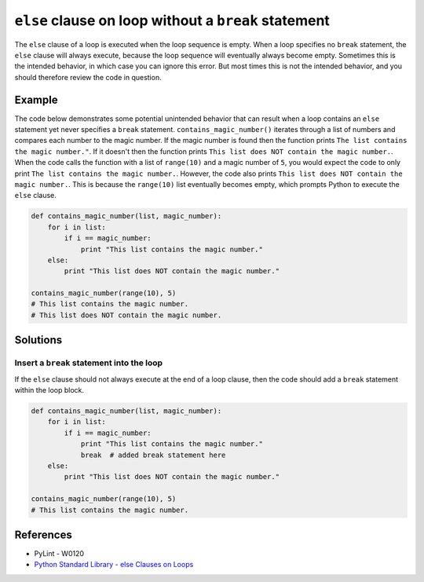 ``else`` clause on loop without a ``break`` statement
=====================================================

The ``else`` clause of a loop is executed when the loop sequence is empty. When a loop specifies no ``break`` statement, the ``else`` clause will always execute, because the loop sequence will eventually always become empty. Sometimes this is the intended behavior, in which case you can ignore this error. But most times this is not the intended behavior, and you should therefore review the code in question.

Example
-------

The code below demonstrates some potential unintended behavior that can result when a loop contains an ``else`` statement yet never specifies a ``break`` statement. ``contains_magic_number()`` iterates through a list of numbers and compares each number to the magic number. If the magic number is found then the function prints ``The list contains the magic number."``. If it doesn't then the function prints ``This list does NOT contain the magic number.``. When the code calls the function with a list of ``range(10)`` and a magic number of ``5``, you would expect the code to only print ``The list contains the magic number.``. However, the code also prints ``This list does NOT contain the magic number.``. This is because the ``range(10)`` list eventually becomes empty, which prompts Python to execute the ``else`` clause.

.. code:: python

    def contains_magic_number(list, magic_number):
        for i in list:
            if i == magic_number:
                print "This list contains the magic number."
        else:
            print "This list does NOT contain the magic number."

    contains_magic_number(range(10), 5)
    # This list contains the magic number.
    # This list does NOT contain the magic number.

Solutions
---------

Insert a ``break`` statement into the loop
..........................................

If the ``else`` clause should not always execute at the end of a loop clause, then the code should add a ``break`` statement within the loop block.

.. code:: python

    def contains_magic_number(list, magic_number):
        for i in list:
            if i == magic_number:
                print "This list contains the magic number."
                break  # added break statement here
        else:
            print "This list does NOT contain the magic number."

    contains_magic_number(range(10), 5)
    # This list contains the magic number.
    
References
----------

- PyLint - W0120
- `Python Standard Library - else Clauses on Loops <https://docs.python.org/2/tutorial/controlflow.html#break-and-continue-statements-and-else-clauses-on-loops>`_
